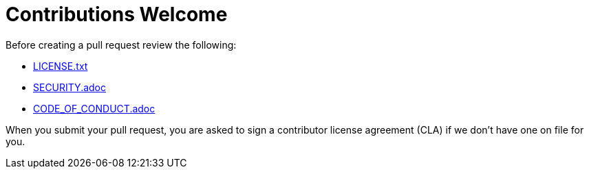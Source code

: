 = Contributions Welcome

Before creating a pull request review the following:

* xref:LICENSE.txt[LICENSE.txt]
* xref:SECURITY.adoc[SECURITY.adoc]
* xref:CODE_OF_CONDUCT.adoc[CODE_OF_CONDUCT.adoc]

When you submit your pull request, you are asked to sign a contributor license agreement (CLA) if we don't have one on file for you.
